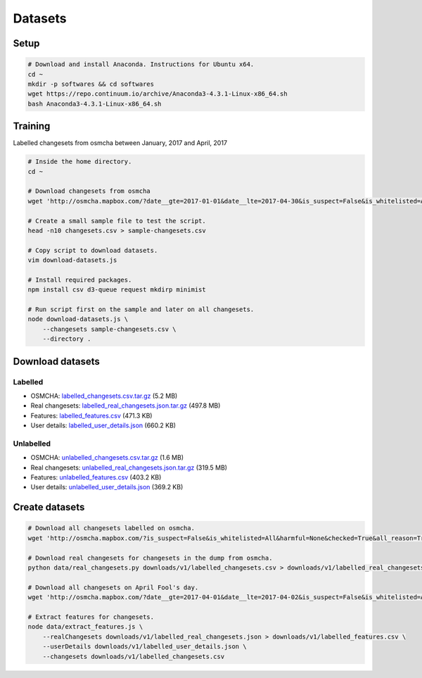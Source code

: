 ========
Datasets
========


Setup
=====

.. code-block:: bash

    # Download and install Anaconda. Instructions for Ubuntu x64.
    cd ~
    mkdir -p softwares && cd softwares
    wget https://repo.continuum.io/archive/Anaconda3-4.3.1-Linux-x86_64.sh
    bash Anaconda3-4.3.1-Linux-x86_64.sh


Training
========

Labelled changesets from osmcha between January, 2017 and April, 2017

.. code-block:: bash

    # Inside the home directory.
    cd ~

    # Download changesets from osmcha
    wget 'http://osmcha.mapbox.com/?date__gte=2017-01-01&date__lte=2017-04-30&is_suspect=False&is_whitelisted=All&harmful=None&checked=True&all_reason=True&render_csv=True' -O changesets.csv

    # Create a small sample file to test the script.
    head -n10 changesets.csv > sample-changesets.csv

    # Copy script to download datasets.
    vim download-datasets.js

    # Install required packages.
    npm install csv d3-queue request mkdirp minimist

    # Run script first on the sample and later on all changesets.
    node download-datasets.js \
        --changesets sample-changesets.csv \
        --directory .


Download datasets
=================

Labelled
--------
- OSMCHA: `labelled_changesets.csv.tar.gz <https://s3-us-west-2.amazonaws.com/mapbox-gabbar/public/labelled_changesets.csv.tar.gz>`_ (5.2 MB)
- Real changesets: `labelled_real_changesets.json.tar.gz <https://s3-us-west-2.amazonaws.com/mapbox-gabbar/public/labelled_real_changesets.json.tar.gz>`_ (497.8 MB)
- Features: `labelled_features.csv <https://s3-us-west-2.amazonaws.com/mapbox-gabbar/public/labelled_features.csv>`_ (471.3 KB)
- User details: `labelled_user_details.json <https://s3-us-west-2.amazonaws.com/mapbox-gabbar/public/labelled_user_details.json>`_ (660.2 KB)

Unlabelled
----------
- OSMCHA: `unlabelled_changesets.csv.tar.gz <https://s3-us-west-2.amazonaws.com/mapbox-gabbar/public/unlabelled_changesets.csv.tar.gz>`_ (1.6 MB)
- Real changesets: `unlabelled_real_changesets.json.tar.gz <https://s3-us-west-2.amazonaws.com/mapbox-gabbar/public/unlabelled_real_changesets.json.tar.gz>`_ (319.5 MB)
- Features: `unlabelled_features.csv <https://s3-us-west-2.amazonaws.com/mapbox-gabbar/public/unlabelled_features.csv>`_ (403.2 KB)
- User details: `unlabelled_user_details.json <https://s3-us-west-2.amazonaws.com/mapbox-gabbar/public/unlabelled_user_details.json>`_ (369.2 KB)

Create datasets
===============

.. code-block:: bash

    # Download all changesets labelled on osmcha.
    wget 'http://osmcha.mapbox.com/?is_suspect=False&is_whitelisted=All&harmful=None&checked=True&all_reason=True&sort=-date&render_csv=True' -O labelled_changesets.csv

    # Download real changesets for changesets in the dump from osmcha.
    python data/real_changesets.py downloads/v1/labelled_changesets.csv > downloads/v1/labelled_real_changesets.csv

    # Download all changesets on April Fool's day.
    wget 'http://osmcha.mapbox.com/?date__gte=2017-04-01&date__lte=2017-04-02&is_suspect=False&is_whitelisted=All&checked=All&all_reason=True&render_csv=True' -O april_fools_changesets.csv

    # Extract features for changesets.
    node data/extract_features.js \
        --realChangesets downloads/v1/labelled_real_changesets.json > downloads/v1/labelled_features.csv \
        --userDetails downloads/v1/labelled_user_details.json \
        --changesets downloads/v1/labelled_changesets.csv

